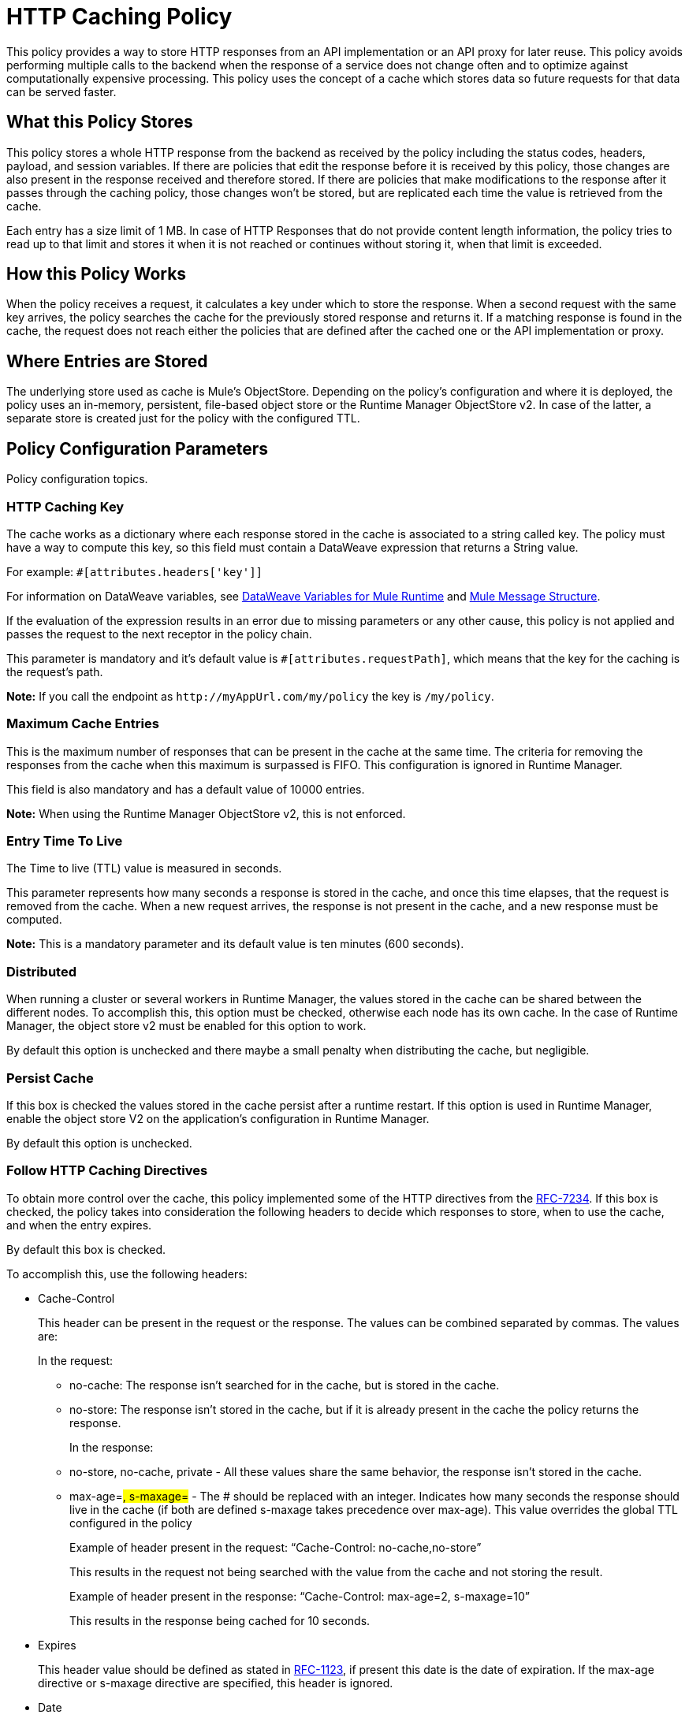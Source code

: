 = HTTP Caching Policy
:imagesdir: ./_images

This policy provides a way to store HTTP responses from an API implementation or an API proxy for later reuse. This policy avoids performing multiple calls to the backend when the response of a service does not change often and to optimize against computationally expensive processing. This policy uses the concept of a cache which stores data so future requests for that data can be served faster.

== What this Policy Stores

This policy stores a whole HTTP response from the backend as received by the policy including the status codes, headers, payload, and session variables. If there are policies that edit the response before it is received by this policy, those changes are also present in the response received and therefore stored. If there are policies that make modifications to the response after it passes through the caching policy, those changes won’t be stored, but are replicated each time the value is retrieved from the cache.

Each entry has a size limit of 1 MB. In case of HTTP Responses that do not provide content length information, the policy tries to read up to that limit and stores it when it is not reached or continues without storing it, when that limit is exceeded.

== How this Policy Works

When the policy receives a request, it calculates a key under which to store the response. When a second request with the same key arrives, the policy searches the cache for the previously stored response and returns it. If a matching response is found in the cache, the request does not reach either the policies that are defined after the cached one or the API implementation or proxy.

== Where Entries are Stored

The underlying store used as cache is Mule’s ObjectStore. Depending on the policy’s configuration and where it is deployed, the policy uses an in-memory, persistent, file-based object store or the Runtime Manager ObjectStore v2. In case of the latter, a separate store is created just for the policy with the configured TTL.

== Policy Configuration Parameters

Policy configuration topics.

=== HTTP Caching Key 

The cache works as a dictionary where each response stored in the cache is associated to a string called key. The policy must have a way to compute this key, so this field must contain a DataWeave expression that returns a String value.

For example: `#[attributes.headers['key']]`

For information on DataWeave variables, see link:/mule4-user-guide/v/4.1/DataWeave-variables-context[DataWeave Variables for Mule Runtime] and link:/mule4-user-guide/v/4.1/about-mule-message[Mule Message Structure].

If the evaluation of the expression results in an error due to missing parameters or any other cause, this policy is not applied and passes the request to the next receptor in the policy chain.

This parameter is mandatory and it’s default value is `#[attributes.requestPath]`, which means that the key for the caching is the request’s path.

*Note:* If you call the endpoint as `+http://myAppUrl.com/my/policy+` 
the key is `/my/policy`.

=== Maximum Cache Entries

This is the maximum number of responses that can be present in the cache at the same time. The criteria for removing the responses from the cache when this maximum is surpassed is FIFO. This configuration is ignored in Runtime Manager.

This field is also mandatory and has a default value of 10000 entries. 

*Note:* When using the Runtime Manager ObjectStore v2, this is not enforced.

=== Entry Time To Live

The Time to live (TTL) value is measured in seconds.

This parameter represents how many seconds a response is stored in the cache, and once this time elapses, that the request is removed from the cache. When a new request arrives, the response is not present in the cache, and a new response must be computed.

*Note:* This is a mandatory parameter and its default value is ten minutes (600 seconds).

=== Distributed

When running a cluster or several workers in Runtime Manager, the values stored in the cache can be shared between the different nodes. To accomplish this, this option must be checked, otherwise each node has its own cache. In the case of Runtime Manager, the object store v2 must be enabled for this option to work.

By default this option is unchecked and there maybe a small penalty when distributing the cache, but negligible.

=== Persist Cache

If this box is checked the values stored in the cache persist after a runtime restart. If this option is used in Runtime Manager, enable the object store V2 on the application’s configuration in Runtime Manager.

By default this option is unchecked.

=== Follow HTTP Caching Directives

To obtain more control over the cache, this policy implemented some of the HTTP directives from the https://tools.ietf.org/html/rfc7234[RFC-7234]. If this box is checked, the policy takes into consideration the following headers to decide which responses to store, when to use the cache, and when  the entry expires. 

By default this box is checked.

To accomplish this, use the following headers:

* Cache-Control
+
This header can be present in the request or the response. The values can be combined separated by commas. The values are:
+
In the request:
+
** no-cache: The response isn't searched for in the cache, but is stored in the cache. 
** no-store: The response isn't stored in the cache, but if it is already present in the cache the policy returns the response.
+
In the response:
+
** no-store,  no-cache, private - All these values share the same behavior, the response isn't stored in the cache.
** max-age=#, s-maxage=#  - The # should be replaced with an integer. Indicates how many seconds the response should live in the cache (if both are defined s-maxage takes precedence over max-age). This value overrides the global TTL configured in the policy
+
Example of header present in the request: “Cache-Control: no-cache,no-store”
+
This results in the request not being searched with the value from the cache and not storing the result.
+
Example of header present in the response: “Cache-Control: max-age=2, s-maxage=10”
+
This results in the response being cached for 10 seconds.
+
* Expires
+
This header value should be defined as stated in https://tools.ietf.org/html/rfc1123[RFC-1123], if present this date is the date of expiration. If the max-age directive or s-maxage directive are specified, this header is ignored.
+
* Date
+
If this header is defined as stated in RFC-1123, it is considered as the time creation of the response. If not defined, the date header is added with the time of reception of the response. This header is used in conjunction with the values defined in  the max-age and s-maxage directives of the Cache-Control header.
+
* Age
+
This header is calculated by the policy and added to each response returned that is retrieved from the cache, it indicates the seconds since the origin of the cached response specified in the date header. 

The expiration time is calculated using the Cache-Control, Date, and Expiration headers. However, if the resulting expiration time surpasses the one imposed by the <<Entry Time To Live>>, it expires due to this one.

=== Invalidation Header

This parameter, if defined, indicates the name of the header that will be used for invalidating values in the cache. If not defined, it won’t be possible to invalidate the entries from the cache. The header can take two values:

* invalidate: This option invalidates from the cache the entry with the key that the current request has. 
* invalidate-all: This option invalidates from the cache all the entries from the cache.

If the header is present in a request, due to the invalidation of at least the key present in the request, the cache won’t be inquired for a previously existing result.


This parameter is optional and by default it is not defined.

Example:

Considering the following values for the policy, #[attributes.requestPath] for the <<HTTP Caching Key>> and myInvalidationHeader for the invalidation header, the request:


`curl http://myAppUrl.com/my/policy -H“myInvalidationHeader:invalidate”`


This command invalidates the entry with key “/my/policy" from the cache. On the other hand the request:


`curl http://myAppUrl.com/my/policy -H“myInvalidationHeader:invalidate-all”`


This command invalidates all entries from the cache.

=== Conditional Request Caching Expression

This field is a DataWeave expression to evaluate with the request, when evaluated, returns a boolean, If the expression returns true, the request tries to use the cache for searching values in the cache, and storing the result. If the expression takes any other value, the cache won’t intervene for any part of the process. For available DataWeave variables check the sources cited in the HTTP Caching Key section.

This parameter is optional and its default value is: 

`#[attributes.method == 'GET' || attributes.method == 'CONNECT']`

This means that only the responses for incoming requests with HTTP methods GET or CONNECT are cached.


=== Conditional Response Caching Expression

This field is a DataWeave expression to evaluate with the response, when evaluated, returns a boolean. If the expression returns true, the response tries to use the cache for potentially searching values in the cache, and storing the result. If the expression takes any other value, the cache won’t store the response. 

For information on DataWeave variables, see link:/mule4-user-guide/v/4.1/DataWeave-variables-context[DataWeave Variables for Mule Runtime] and link:/mule4-user-guide/v/4.1/about-mule-message[Mule Message Structure].

This parameter is optional and its default value is:

`#[attributes.statusCode < 300]`

This means that only non error responses will be stored.
 
== FAQ

=== What happens if one parameter says that the response should be searched in the cache and the other says the opposite? 

This is the same as What happens if the response expression says that the result should be stored but it has a no-store directive in the Cache-Control header?

The response isn’t stored. For it to be stored or searched in the cache, all conditions must be positive, if at least one condition says the cache shouldn’t intervene, it won’t.

=== Can I store only part of the response with this policy?

No, but you can apply a policy before this one and transform the response to something else.

=== What behaviors are different in Runtime Manager?

* If the distributed checkbox is checked, it's always persistent.
* The maximum cache entry doesn’t apply in Runtime Manager.

=== Do I need to configure something to use the policy in Runtime Manager?

Yes, if you want for the cache to be distributed or persistent, you have to set the object store as v2 in the runtime manager.

=== Which data types are supported to store in the cache?

Java Serializables and Input Streams can be cached. In case of Input Streams, they are read up to the maximum size of 1 MB that a cache entry can have. If that value is surpassed, then reading is stopped and store is avoided.  

=== What happens if I don’t define some of the optional parameters?

* If invalidation Header is not set, it won’t be possible to invalidate the cache in a request.
* If the request expression or response expression are not set, the cache is used for all requests, and stores all the responses in the cache respectively, as if the expression “#[true]” was set.

=== Can I change the Invalidation Header values?

No, only the header name.

== See Also

* https://forums.mulesoft.com[MuleSoft Forum]
* https://support.mulesoft.com[Contact MuleSoft Support]
